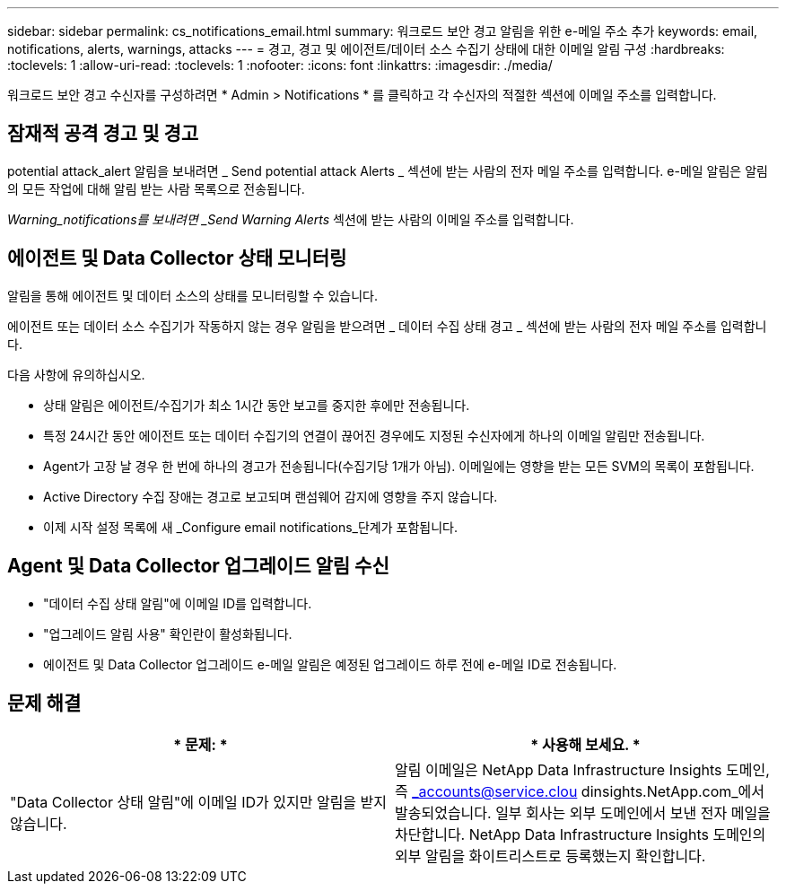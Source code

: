 ---
sidebar: sidebar 
permalink: cs_notifications_email.html 
summary: 워크로드 보안 경고 알림을 위한 e-메일 주소 추가 
keywords: email, notifications, alerts, warnings, attacks 
---
= 경고, 경고 및 에이전트/데이터 소스 수집기 상태에 대한 이메일 알림 구성
:hardbreaks:
:toclevels: 1
:allow-uri-read: 
:toclevels: 1
:nofooter: 
:icons: font
:linkattrs: 
:imagesdir: ./media/


[role="lead"]
워크로드 보안 경고 수신자를 구성하려면 * Admin > Notifications * 를 클릭하고 각 수신자의 적절한 섹션에 이메일 주소를 입력합니다.



== 잠재적 공격 경고 및 경고

potential attack_alert 알림을 보내려면 _ Send potential attack Alerts _ 섹션에 받는 사람의 전자 메일 주소를 입력합니다. e-메일 알림은 알림의 모든 작업에 대해 알림 받는 사람 목록으로 전송됩니다.

_Warning_notifications를 보내려면 _Send Warning Alerts_ 섹션에 받는 사람의 이메일 주소를 입력합니다.



== 에이전트 및 Data Collector 상태 모니터링

알림을 통해 에이전트 및 데이터 소스의 상태를 모니터링할 수 있습니다.

에이전트 또는 데이터 소스 수집기가 작동하지 않는 경우 알림을 받으려면 _ 데이터 수집 상태 경고 _ 섹션에 받는 사람의 전자 메일 주소를 입력합니다.

다음 사항에 유의하십시오.

* 상태 알림은 에이전트/수집기가 최소 1시간 동안 보고를 중지한 후에만 전송됩니다.
* 특정 24시간 동안 에이전트 또는 데이터 수집기의 연결이 끊어진 경우에도 지정된 수신자에게 하나의 이메일 알림만 전송됩니다.
* Agent가 고장 날 경우 한 번에 하나의 경고가 전송됩니다(수집기당 1개가 아님). 이메일에는 영향을 받는 모든 SVM의 목록이 포함됩니다.
* Active Directory 수집 장애는 경고로 보고되며 랜섬웨어 감지에 영향을 주지 않습니다.
* 이제 시작 설정 목록에 새 _Configure email notifications_단계가 포함됩니다.




== Agent 및 Data Collector 업그레이드 알림 수신

* "데이터 수집 상태 알림"에 이메일 ID를 입력합니다.
* "업그레이드 알림 사용" 확인란이 활성화됩니다.
* 에이전트 및 Data Collector 업그레이드 e-메일 알림은 예정된 업그레이드 하루 전에 e-메일 ID로 전송됩니다.




== 문제 해결

|===
| * 문제: * | * 사용해 보세요. * 


| "Data Collector 상태 알림"에 이메일 ID가 있지만 알림을 받지 않습니다. | 알림 이메일은 NetApp Data Infrastructure Insights 도메인, 즉 _accounts@service.clou dinsights.NetApp.com_에서 발송되었습니다. 일부 회사는 외부 도메인에서 보낸 전자 메일을 차단합니다. NetApp Data Infrastructure Insights 도메인의 외부 알림을 화이트리스트로 등록했는지 확인합니다. 
|===